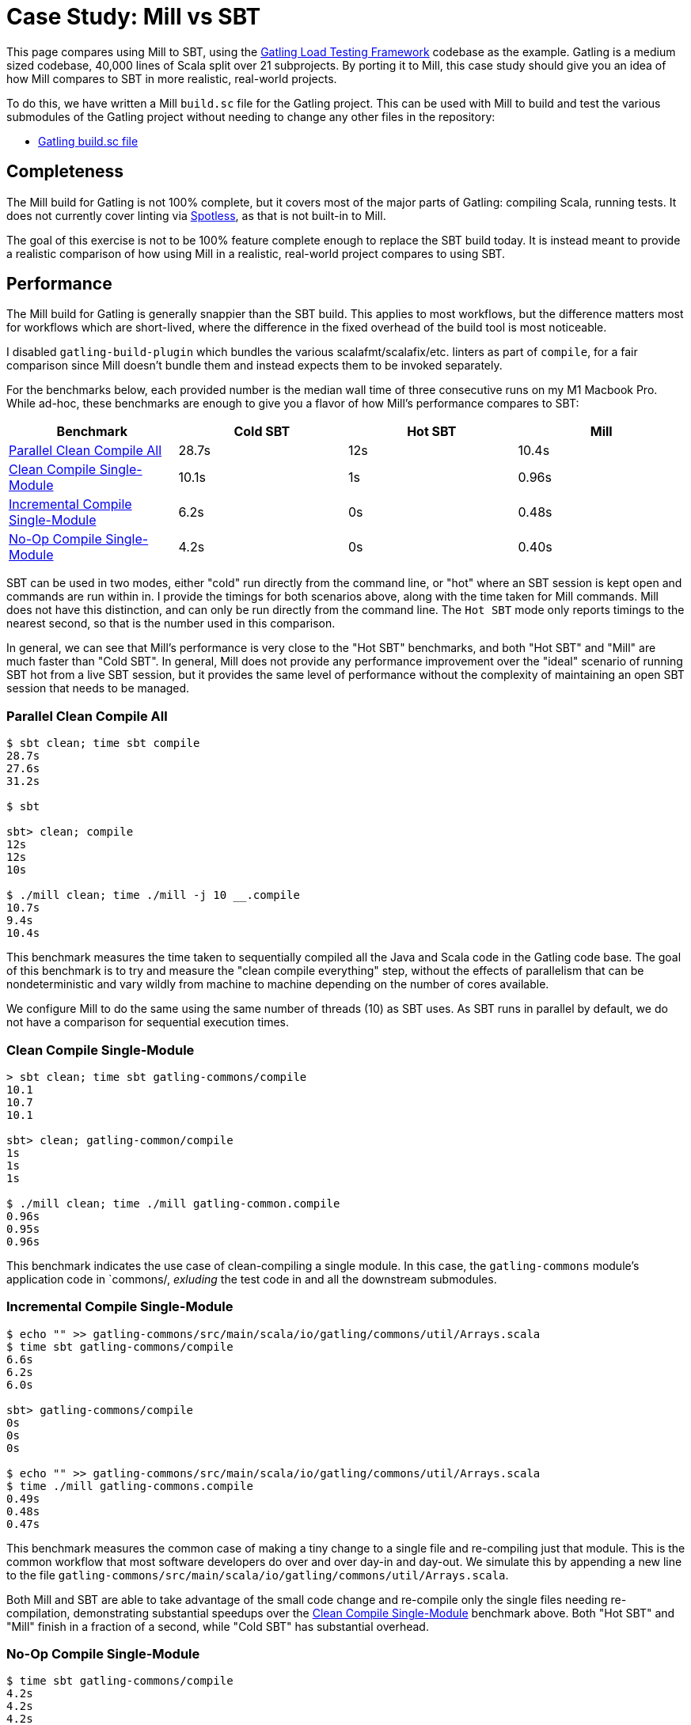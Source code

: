 = Case Study: Mill vs SBT

++++
<script>
gtag('config', 'AW-16649289906');
</script>
++++

This page compares using Mill to SBT, using the https://github.com/gatling/gatling[Gatling Load Testing Framework]
codebase as the example. Gatling is a medium sized codebase, 40,000 lines of Scala split over 21
subprojects. By porting it to Mill, this case study should give you an idea of how Mill compares
to SBT in more realistic, real-world projects.

To do this, we have written a Mill `build.sc` file for the Gatling project. This can be used
with Mill to build and test the various submodules of the Gatling project without needing to
change any other files in the repository:

- https://github.com/com-lihaoyi/mill/blob/main/example/thirdparty/gatling/build.sc[Gatling build.sc file]

== Completeness

The Mill build for Gatling is not 100% complete, but it covers most of the major parts of Gatling:
compiling Scala, running tests. It does not currently cover linting via
https://github.com/diffplug/spotless[Spotless], as that is not built-in to Mill.

The goal of this exercise is not to be 100% feature complete enough to replace the SBT build
today. It is instead meant to provide a realistic comparison of how using Mill in a realistic,
real-world project compares to using SBT.

== Performance

The Mill build for Gatling is generally snappier than the SBT build. This applies to
most workflows, but the difference matters most for workflows which are short-lived,
where the difference in the fixed overhead of the build tool is most noticeable.

I disabled `gatling-build-plugin` which bundles the various scalafmt/scalafix/etc. linters
as part of `compile`, for a fair comparison since Mill doesn't bundle them and instead
expects them to be invoked separately.

For the benchmarks below, each provided number is the median wall time of three consecutive runs
on my M1 Macbook Pro. While ad-hoc, these benchmarks are enough to give you a flavor of how
Mill's performance compares to SBT:

[cols="1,1,1,1"]
|===
| Benchmark | Cold SBT | Hot SBT | Mill

| <<Parallel Clean Compile All>> | 28.7s | 12s | 10.4s
| <<Clean Compile Single-Module>> | 10.1s | 1s | 0.96s
| <<Incremental Compile Single-Module>> | 6.2s | 0s | 0.48s
| <<No-Op Compile Single-Module>> | 4.2s | 0s | 0.40s
|===

SBT can be used in two modes, either "cold" run directly from the command line, or "hot"
where an SBT session is kept open and commands are run within in. I provide the timings for
both scenarios above, along with the time taken for Mill commands. Mill does not have this
distinction, and can only be run directly from the command line. The `Hot SBT` mode only
reports timings to the nearest second, so that is the number used in this comparison.

In general, we can see that Mill's performance is very close to the "Hot SBT" benchmarks,
and both "Hot SBT" and "Mill" are much faster than "Cold SBT". In general, Mill does not
provide any performance improvement over the "ideal" scenario of running SBT hot from a
live SBT session, but it provides the same level of performance without the complexity
of maintaining an open SBT session that needs to be managed.

=== Parallel Clean Compile All

```bash
$ sbt clean; time sbt compile
28.7s
27.6s
31.2s

$ sbt

sbt> clean; compile
12s
12s
10s

$ ./mill clean; time ./mill -j 10 __.compile
10.7s
9.4s
10.4s
```

This benchmark measures the time taken to sequentially compiled all the Java and Scala code in
the Gatling code base. The goal of this benchmark is to try and measure the "clean compile
everything" step, without the effects of parallelism that can be nondeterministic and vary
wildly from machine to machine depending on the number of cores available.

We configure Mill to do the same using the same number of threads (10) as SBT uses. As SBT runs
in parallel by default, we do not have a comparison for sequential execution times.

=== Clean Compile Single-Module

```bash
> sbt clean; time sbt gatling-commons/compile
10.1
10.7
10.1

sbt> clean; gatling-common/compile
1s
1s
1s

$ ./mill clean; time ./mill gatling-common.compile
0.96s
0.95s
0.96s
```

This benchmark indicates the use case of clean-compiling a single module. In this case,
the `gatling-commons` module's application code in `commons/, _exluding_ the test code in
and all the downstream submodules.

=== Incremental Compile Single-Module

```bash
$ echo "" >> gatling-commons/src/main/scala/io/gatling/commons/util/Arrays.scala
$ time sbt gatling-commons/compile
6.6s
6.2s
6.0s

sbt> gatling-commons/compile
0s
0s
0s

$ echo "" >> gatling-commons/src/main/scala/io/gatling/commons/util/Arrays.scala
$ time ./mill gatling-commons.compile
0.49s
0.48s
0.47s
```

This benchmark measures the common case of making a tiny change to a single file and
re-compiling just that module. This is the common workflow that most software developers
do over and over day-in and day-out. We simulate this by appending a new line to the
file `gatling-commons/src/main/scala/io/gatling/commons/util/Arrays.scala`.

Both Mill and SBT are able to take advantage of the small code change and re-compile
only the single files needing re-compilation, demonstrating substantial speedups over
the <<Clean Compile Single-Module>> benchmark above. Both "Hot SBT" and "Mill" finish in
a fraction of a second, while "Cold SBT" has substantial overhead.

=== No-Op Compile Single-Module

```bash
$ time sbt gatling-commons/compile
4.2s
4.2s
4.2s

sbt> gatling-commons/compile
0s
0s
0s

$ time ./mill gatling-commons.compile
0.39s
0.41s
0.40s
```

This benchmark is meant to measure the pure overhead of running the build tool: given a single
module that did _not_ change, the build tool should need to do _nothing_ in response, and so
any time taken is pure overhead.

Again, we see both "Hot SBT" and "Mill" finish in a fraction of a second, with the Mill numbers
showing a ~0.4s overhead to run Mill even when there is no work to do, and the "Cold SBT" has
in comparison substantial >4s overhead.

== IDE Support

One area that Mill does significantly better than SBT is in the IDE support. For example, although
IDEs like IntelliJ are nominally able to parse and analyze your SBT files, the assistance they can
provide is often not very useful. For example, consider the inspection and jump-to-definition experience
of looking into an SBT Task:

image::IntellijGatlingSbtTask1.png[]
image::IntellijGatlingSbtTask2.png[]

Or an SBT plugin:

image::IntellijGatlingSbtPlugin1.png[]
image::IntellijGatlingSbtPlugin2.png[]

In general, although your IDE can make sure the name of the task exists, and the type is correct, it
is unable to pull up any further information about the task: its documentation, its implementation,
usages, any upstream overridden implementations, etc.. Some of this is the limitations of the IDE,
but some of it is fundamental: because SBT makes the developer define the `val myTask` separate
from the assignment of `myTask := something`, jumping to the definition of `myTask` tells you nothing
at all: what it does, where it is assigned, etc.

In comparison, for Mill, IDEs like Intellij are able to provide much more intelligence. e.g. when
inspecting a task, it is able to pull up the documentation comment:

image::IntellijGatlingMillTask1.png[]

It is able to pull up any overriden implementations of task, directly in the editor:

image::IntellijGatlingMillTask2.png[]

And you can easily navigate to the overriden implementations to see where they are defined and
what you are overriding:

image::IntellijGatlingMillTask3.png[]

Mill's equivalent of SBT plugins are just Scala traits, and again you can easily pull up their
documentation in-line in the editor or jump to their full implementation:

image::IntellijGatlingMillPlugin1.png[]
image::IntellijGatlingMillPlugin2.png[]

In general, navigating around your build in Mill is much more straightforward than
navigating around your build in SBT. All your normal IDE functionality works perfectly:
jump-to-definition, find-usages, peek-at-documentation, and so on. Although the Mill
and SBT builds end up doing the same basic things - compiling Scala, running tests,
zipping up jars - Mill helps de-mystify things considerably so you are never blocked
wondering what your build tool is doing.

== Debugging Tooling

Another area that Mill does better than SBT is providing builtin tools for you to understand
what your build is doing. For example, the Gatling project build discussed has 21 submodules
and associated test suites, but how do these different modules depend on each other? With
Mill, you can run `./mill -i show visualize __.compile`, and it will show you how the
`compile` task of each module depends on the others:

image::GatlingCompileGraph.svg[]

Apart from the static dependency graph, another thing of interest may be the performance
profile and timeline: where the time is spent when you actually compile everything. With
Mill, when you run a compilation using `./mill -j 10 __.compile`, you automatically get a
`out/mill-chrome-profile.json` file that you can load into your `chrome://tracing` page and
visualize where your build is spending time and where the performance bottlenecks are:

image::GatlingCompileProfile.png[]

If you want to inspect the tree of third-party dependencies used by any module, the
built in `ivyDepsTree` command lets you do that easily:

```bash
$ ./mill gatling-app.ivyDepsTree
[137/137] gatling-app.ivyDepsTree
├─ org.scala-lang:scala-library:2.13.14
├─ io.gatling:gatling-shared-model_2.13:0.0.6
│  ├─ io.gatling:gatling-shared-util_2.13:0.0.8
│  │  ├─ org.scala-lang:scala-library:2.13.14
│  │  └─ org.scala-lang.modules:scala-collection-compat_2.13:2.11.0
│  │     └─ org.scala-lang:scala-library:2.13.14
│  ├─ io.suzaku:boopickle_2.13:1.3.3
│  │  └─ org.scala-lang:scala-library:2.13.14
│  └─ org.scala-lang:scala-library:2.13.14
├─ io.gatling:gatling-shared-cli:0.0.3
│  └─ com.github.spotbugs:spotbugs-annotations:4.8.4 -> 4.8.6
│     └─ com.google.code.findbugs:jsr305:3.0.2
├─ org.simpleflatmapper:lightning-csv:8.2.3
│  └─ org.simpleflatmapper:sfm-util:8.2.3
├─ com.github.ben-manes.caffeine:caffeine:3.1.8
│  ├─ com.google.errorprone:error_prone_annotations:2.21.1
│  └─ org.checkerframework:checker-qual:3.37.0
...
```

None of these tools are rocket science, but Mill provides all of them out of the
box in a convenient package for you to use. Whether you want a visual graph layout,
a parallel performance profile, or a third-party dependency tree of your project,
Mill makes it easy and convenient without needing to fiddle with custom configuration
or third party plugins. This helps make it easy for you to explore, understand, and
take ownership of the build tool.

== Conclusion

Both the Mill and SBT builds we discussed in this case study do the same thing: they
compile Java and Scala code and run tests. If set up and used properly, SBT builds
are performant and do what needs to be done.

Where Mill has an advantage over SBT is in its simplicity and understandability. You
do not need to worry about using it "the wrong way" and ending up with workflows running
slower than necessary. You can explore your build using your IDE like you would any other
project, tracing task dependencies using the same jump-to-definition you use to trace
method calls in your application code. Mill provides builtin tools to help you navigate,
visualize, and understand your build, turning a normally opaque "build config" into
something that's transparent and easily understandable.

